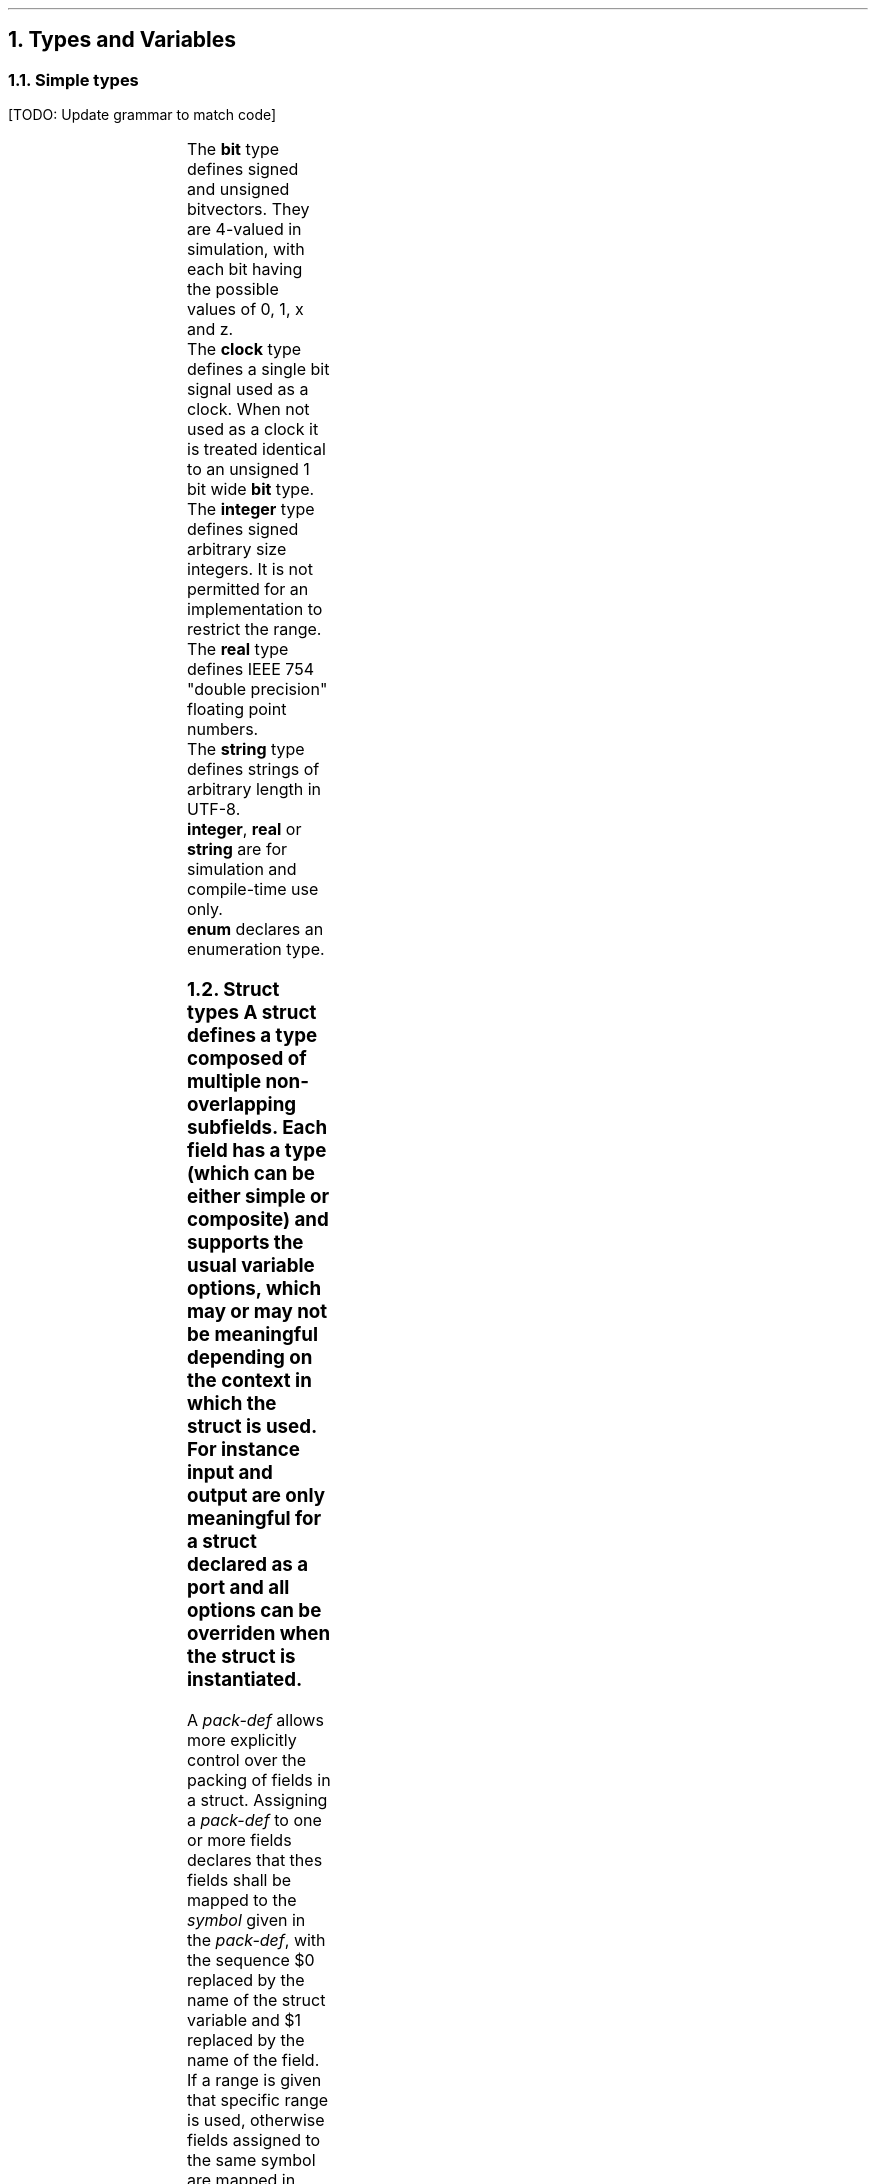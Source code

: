 .NH
Types and Variables
.NH 2
Simple types
.LP
[TODO: Update grammar to match code]
.TS
r1W12 l.
\fItype\fR ←	\fBbit\fR [\fBsigned\fR] {\fB[ \fIcomma-expr \fB]\fR}
∨	\fBclock\fR
∨	\fBinteger\fR
∨	\fBreal\fR
∨	\fBstring\fR
∨	\fBenum { \fR{\fIenum-val \fB,\fR } [\fIenum-val \fR[\fB , \fR] ] \fB}

\fItype-def\fR ←	\fBtypedef \fItype \fIsymbol

\fIenum-val\fR ←	\fIsymbol\fR [ \fB= \fIexpr\fR ]
.TE
.LP
The \fBbit\fR type defines signed and unsigned bitvectors.
They are 4-valued in simulation, with each bit having the possible values of \f(CW0\fR, \f(CW1\fR, \f(CWx\fR and \f(CWz\fR.
.br
The \fBclock\fR type defines a single bit signal used as a clock.
When not used as a clock it is treated identical to an unsigned 1 bit wide \fBbit\fR type.
.br
The \fBinteger\fR type defines signed arbitrary size integers.
It is not permitted for an implementation to restrict the range.
.br
The \fBreal\fR type defines IEEE 754 "double precision" floating point numbers.
.br
The \fBstring\fR type defines strings of arbitrary length in UTF-8.
.br
\fBinteger\fR, \fBreal\fR or \fBstring\fR are for simulation and compile-time use only.
.br
\fBenum\fR declares an enumeration type.
.NH 2
Struct types
.TS
r1W12 l.
\fItype\fR ←	\fBstruct { \fR{\fImember-def\fR} \fB}\fR
\fIstruct-def\fR ←	\fBstruct\fR \fIsymbol \fR[\fB(\fIargs\fB)\fR] \fR[\fB{ \fR{\fImember-def\fR} \fB}\fR]
\fImember-def\fR ←	[\fBinput\fR∨\fBoutput\fR] \fIvar-def\fB \fR[\fIpack-def\fR]\fB;\fR
∨	\fIpack-def\fB;\fR
∨	\fIstruct \fR[ \fB(\fIargs\fB) \fR] \fB;\fR
\fIpack-def\fR ←	\fB@@ \fIsymbol \fR[ \fB[ \fR(\fIcomma-expr\fB:\fIcomma-expr\fR) \fB] \fR]
.TE
A \fBstruct\fR defines a type composed of multiple non-overlapping subfields.
Each field has a type (which can be either simple or composite) and supports the usual variable options, which may or may not be meaningful depending on the context in which the struct is used.
For instance \fIinput\fR and \fIoutput\fR are only meaningful for a struct declared as a port and all options can be overriden when the struct is instantiated.
.PP
A \fIpack-def\fR allows more explicitly control over the packing of fields in a struct.
Assigning a \fIpack-def\fR to one or more fields declares that thes fields shall be mapped to the \fIsymbol\fR given in the \fIpack-def\fR, with the sequence \f(CW$0\fR replaced by the name of the struct variable and \f(CW$1\fR replaced by the name of the field.
If a range is given that specific range is used, otherwise fields assigned to the same symbol are mapped in increasing order.
A lone \fIpack-def\fR with no preceding field declaration applies to all following fields.
The default \fIpack-def\fR is \f(CW$0_$1\fR.
.PP
A lone reference to a struct type causes that type to be \fIembedded\fR.
All fields of the embedded type can be accessed directly and the embedded struct as a whole can be accessed using the type as a field.
A \fIstruct\fR can be implicitly converted into any of its embedded types.
.PP
A struct can have arguments which use the same syntax as function arguments.
Two instances with different arguments are considered of different type.
.NH 2
Variables
.TS
r1W12 l.
\fIvar-def\fR ←	[\fBwire\fR∨\fBreg\fR] \fItype\fR [\fB< \fR[\fIclock\fR] \fB>\fR] \fIvar\fR { \fB, \fIvar \fR} [ \fB, \fR]
\fIvar\fR ←	\fIsymbol\fR [ \fB= \fIexpr \fR]
.TE
.LP
Variables declared as \fBreg\fR shall be implemented as registers.
Note that assignments to the current value of a register are explicitly permitted, however the implementation may reject any code that would be impossible to implement.
.LP
Variables declared as \fBwire\fR shall have no storage associated with them.
It is illegal to assign to the primed version of a wire.
.LP
It is up to the implementation to decide whether variables declared as neither \fBwire\fR nor \fBreg\fR have any storage associated with them.
Note that it is possible to define variables which would be legal as neither.
.LP
All variables must either have an associated clock defined or be declared to be \fIasynchronous\fR.
If no clock is specified and there is only one clock visible in the scope, that clock is implicitly assumed for all variables.
To mark a variable as \fIasynchronous\fR an empty clock declaration \fB<>\fR is used.
.bp
.NH
Expressions
.PP
.TS
r1W12 l.
\fIlval\fR ←	\fIsymbol\fR { \fB. \fIsymbol \fR}
∨	\fIlval\fB'\fR
∨	\fIlval\fB[\fIcomma-expr\fB]\fR
∨	\fIlval\fB[\fIcomma-expr\fB:\fIcomma-expr\fB\fR]
∨	\fIlval\fB[\fIcomma-expr\fB+:\fIcomma-expr\fB\fR]
∨	\fIlval\fB[\fIcomma-expr\fB-:\fIcomma-expr\fB\fR]

\fIcomma-lval\fR ←	\fIlval\fR { \fB, \fIlval \fR}

\fIprimary\fR ←	\fIlval\fR
∨	\fInumber\fR
∨	\fB( \fIcomma-expr \fB)\fR

\fIexpr\fR ←	\fIprimary\fR
∨	\fIexpr binary-op expr\fR
∨	\fIunary-op expr\fR

\fIcomma-expr\fR ←	\fIexpr\fR { \fB, \fIexpr \fR}
.TE
.bp
.TS
allbox ;
lFCW l l.
#	Delay	R
@	Prior value	R
_
**	Exponentiation	R
_
*	Multiplication	R
/	Division	R
%	Modulo	R
_
+	Addition	R
-	Subtraction	R
_
<<	Left shift
>>	Logical right shift
>>>	Arithmetic right shift
_
&	Bitwise and
_
^	Bitwise xor	
_
|	Bitwise or
_
<	Less than	RS
<=	Less or equal than	RS
>	Greater than	RS
>=	Greater or equal than	RS
_
==	Equal to	RS
!=	Not equal to	RS
===	Exactly equal to
!==	Not exactly equal to
_
&&	Logical and	b
_
||	Logical or	b
_
?:	Ternary operator	R
_
\fIn\fR(\fIm\fR)	Replication	Si
_
,	Concatenation	Si
.TE
.TS
allbox;
lFCW l l.
+	Unary plus	R
-	Unary minus	R
~	Bitwise not
&	Reduction and
|	Reduction or
^	Reduction xor
!	Logical not	b
.TE
For bitvectors all operations from the operator table are supported.
.br
Real numbers support only the operations marked \fBR\fR.
.br
Strings support only the operations marked \fBS\fR.
.br
The operations marked \fBb\fR support only the type \fBbit\fR.
.br
The operations marked \fBi\fR do not support the type \fBinteger\fR or any other unsized type.
.bp
.NH
Statements
.TS
r1W12 l.
\fIstat1\fR ←	ε
∨	\fIlval \fB= \fIcomma-expr \fR
∨	\fIlval \fIassign-op\fB= \fIcomma-expr \fR
∨	\fIlval \fB++\fR
∨	\fIrval \fB--\fR

\fIstat\fR ←	\fIstat1\fB;\fR
∨	\fBif(\fIcomma-expr\fB) \fIstat
∨	\fBwhile(\fIcomma-expr\fB) \fIstat
∨	\fBdo \fIstat \fBwhile(\fIcomma-expr\fB);
∨	\fBfor(\fIstat1\fB; \fR[\fIcomma-expr\fR]\fB; \fIstat1\fB) \fIstat
∨	\fR[ \fIsymbol \fR] \fB{ \fR{\fIstat\fR} \fB}
∨	\fBbreak \fR[\fIblock\fR]\fB;\fR
∨	\fBcontinue \fR[\fIblock\fR]\fB;\fR
∨	\fIvar-def\fB;\fR
∨	\fBswitch(\fIcomma-expr\fB) { \fR{\fIstat\fR} \fB}\fR
∨	\fBcase \fIexpr \fR{ \fB, \fIexpr \fR} \fB:\fR
.TE
.NH
Finite state machines (FSM)
.TS
r1W12 l.
\fIfsm\fR ←	\fBfsm \fIsymbol \fR[\fB< \fIexpr \fR[\fB, \fIexpr\fR] \fB>\fR] \fB{ \fR{\fBstat\fR} \fB}\fR

\fIstat\fR ←	\fBgoto \fR[\fIstate\fR]\fB;\fR
∨	\fR[\fIstate\fR]\fB:\fR
∨	\fBdefault:\fR
.TE
.PP
An \fBfsm\fR statement defines a signal \fIsymbol\fR as an \fBenum\fR.
Each \fIstate\fR declared in the body defines one of the possible values.
A lone \fB:\fR declares another state, incrementing a number at the end of the last state, or appending \f(CW0\fR if there is no number.
The \fBdefault\fR keyword declares no state.
.PP
During each cycle of execution the statements from first the \fBdefault\fR case and then the current state are executed.
If a \fBgoto\fR statement is executed, execution is halted and the next state is set to the label given.
If no label is given, the current one is assumed.
.PP
It is legal to reference the \fIsymbol\fR variable.
Assigning to \fIsymbol\fR or \fIsymbol\fB'\fR is illegal.
.bp
.NH
Modules
.TS
r1W12 l.
\fImodule-def\fR ←	\fBmodule \fImodule \fB( \fR{\fIport\fB,\fR} [\fIport\fR] \fB) { \fR{ \fIdef \fR} \fB}

\fIdef\fR ←	\fIstat\fR
∨	\fIfsm\fR
∨	\fBinitial( \fR{ \fItrigger \fB, \fR} [ \fItrigger \fR] \fB) \fIstat

\fItrigger\fR ←	\fBdefault\fR ∨ \fIexpr\fR
.TE
.LP
During one cycle of execution all the definitions of a module are executed repeatedly until the results converge.
Finally, all assignments to primed variables are copied over to become the main variables.
.LP
It is illegal
[TODO: Make sense.]
.IP \(bu
for two signals to have multiple drivers.
.IP \(bu
for signals to be cyclically dependent on each other.
.LP
\fBInitial\fR statements allow the values of registers to be overridden.
They can be triggered by both synchronous and asynchronous signals, as well as the \fBdefault\fR keyword which indicates that the block should be executed on startup.
In an \fBinitial\fR statement values should be assigned to unprimed variables.
Initial blocks are run before all other blocks and in case of synchronous signals they use the value from the \fIlast\fR cycle.
.NH
Future ideas
.IP
\(bu
Doing element-wise arithmetic on arrays
.IP
\(bu
Fixed-point arithmetic
